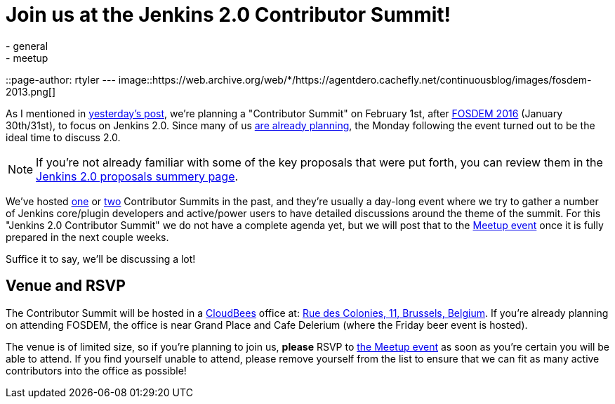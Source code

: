 = Join us at the Jenkins 2.0 Contributor Summit!
:nodeid: 656
:created: 1450457925
:tags:
  - general
  - meetup
::page-author: rtyler
---
image::https://web.archive.org/web/*/https://agentdero.cachefly.net/continuousblog/images/fosdem-2013.png[]

As I mentioned in link:/content/fosdem-2016-travel-grant-program[yesterday's post], we're planning a "Contributor Summit" on February 1st, after https://fosdem.org/2016[FOSDEM 2016] (January 30th/31st), to focus on Jenkins 2.0. Since many of us https://wiki.jenkins.io/display/JENKINS/FOSDEM+2016[are already planning], the Monday following the event turned out to be the ideal time to discuss 2.0.

NOTE: If you're not already familiar with some of the key proposals that were put forth, you can review them in the link:/content/jenkins-20-proposals[Jenkins 2.0 proposals summery page].

We've hosted https://www.meetup.com/jenkinsmeetup/events/203777932/[one] or https://www.meetup.com/jenkinsmeetup/events/126595572/[two] Contributor Summits in the past, and they're usually a day-long event where we try to gather a number of Jenkins core/plugin developers and active/power users to have detailed discussions around the theme of the summit. For this "Jenkins 2.0 Contributor Summit" we do not have a complete agenda yet, but we will post that to the https://www.meetup.com/jenkinsmeetup/events/227463345/[Meetup event] once it is fully prepared in the next couple weeks.

Suffice it to say, we'll be discussing a lot!

== Venue and RSVP

The Contributor Summit will be hosted in a https://cloudbees.com[CloudBees] office at: https://maps.google.com/maps?f=q&hl=en&q=Rue+des+Colonies%2C+11%2C+Belgium%2C+be[Rue des Colonies, 11, Brussels, Belgium]. If you're already planning on attending FOSDEM, the office is near Grand Place and Cafe Delerium (where the Friday beer event is hosted).

The venue is of limited size, so if you're planning to join us, *please* RSVP to https://www.meetup.com/jenkinsmeetup/events/227463345/[the Meetup event] as soon as you're certain you will be able to attend. If you find yourself unable to attend, please remove yourself from the list to ensure that we can fit as many active contributors into the office as possible!
